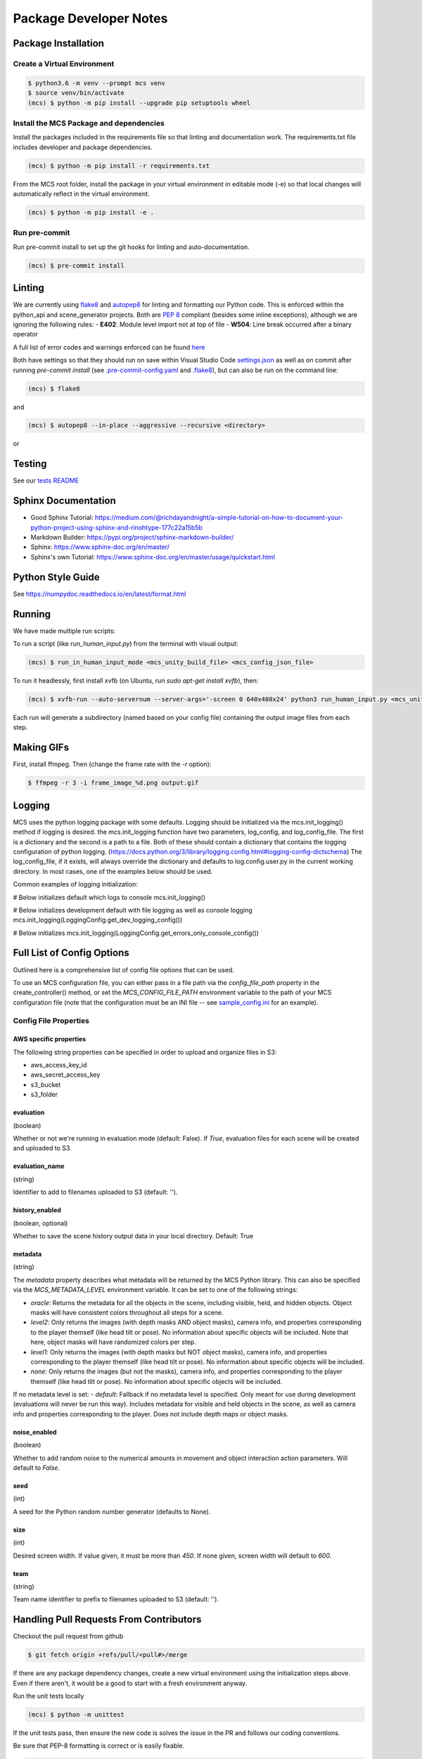 Package Developer Notes
=======================

Package Installation
--------------------

Create a Virtual Environment
****************************

.. code-block:: console

    $ python3.6 -m venv --prompt mcs venv
    $ source venv/bin/activate
    (mcs) $ python -m pip install --upgrade pip setuptools wheel


Install the MCS Package and dependencies
****************************************

Install the packages included in the requirements file so that linting and documentation work. The requirements.txt file includes developer and package dependencies.

.. code-block:: console

    (mcs) $ python -m pip install -r requirements.txt

From the MCS root folder, install the package in your virtual environment in editable mode (-e) so that local changes will automatically reflect in the virtual environment.

.. code-block:: console

    (mcs) $ python -m pip install -e .

Run pre-commit
**************

Run pre-commit install to set up the git hooks for linting and auto-documentation.

.. code-block:: console

    (mcs) $ pre-commit install


Linting
-------

We are currently using `flake8 <https://flake8.pycqa.org/en/latest/>`_ and `autopep8 <https://pypi.org/project/autopep8/>`_ for linting and formatting our Python code. This is enforced within the python_api and scene_generator projects. Both are `PEP 8 <https://www.python.org/dev/peps/pep-0008/>`_ compliant (besides some inline exceptions), although we are ignoring the following rules:
- **E402**: Module level import not at top of file
- **W504**: Line break occurred after a binary operator

A full list of error codes and warnings enforced can be found `here <https://flake8.pycqa.org/en/latest/user/error-codes.html>`_

Both have settings so that they should run on save within Visual Studio Code `settings.json <https://github.com/NextCenturyCorporation/MCS/blob/master/.vscode/settings.json>`_ as well as on commit after running `pre-commit install` (see `.pre-commit-config.yaml <https://github.com/NextCenturyCorporation/MCS/blob/master/.pre-commit-config.yaml>`_ and `.flake8 <https://github.com/NextCenturyCorporation/MCS/blob/master/.flake8>`_), but can also be run on the command line:


.. code-block:: console

    (mcs) $ flake8

and

.. code-block:: console

    (mcs) $ autopep8 --in-place --aggressive --recursive <directory>

or

.. code-block: console

    (mcs) $ autopep8 --in-place --aggressive <file>


Testing
-------

See our `tests README <https://github.com/NextCenturyCorporation/MCS/blob/master/tests/README.md>`_

Sphinx Documentation
--------------------

- Good Sphinx Tutorial: https://medium.com/@richdayandnight/a-simple-tutorial-on-how-to-document-your-python-project-using-sphinx-and-rinohtype-177c22a15b5b
- Markdown Builder: https://pypi.org/project/sphinx-markdown-builder/
- Sphinx: https://www.sphinx-doc.org/en/master/
- Sphinx's own Tutorial: https://www.sphinx-doc.org/en/master/usage/quickstart.html

Python Style Guide
------------------

See https://numpydoc.readthedocs.io/en/latest/format.html

Running
-------

We have made multiple run scripts:

To run a script (like `run_human_input.py`) from the terminal with visual output:

.. code-block:: console

    (mcs) $ run_in_human_input_mode <mcs_unity_build_file> <mcs_config_json_file>


To run it headlessly, first install xvfb (on Ubuntu, run `sudo apt-get install xvfb`), then:

.. code-block:: console

    (mcs) $ xvfb-run --auto-servernum --server-args='-screen 0 640x480x24' python3 run_human_input.py <mcs_unity_build_file> <mcs_config_json_file>

Each run will generate a subdirectory (named based on your config file) containing the output image files from each step.

Making GIFs
-----------

First, install ffmpeg. Then (change the frame rate with the `-r` option):

.. code-block:: bash

    $ ffmpeg -r 3 -i frame_image_%d.png output.gif

Logging
-------

MCS uses the python logging package with some defaults.  Logging should be initialized via
the mcs.init_logging() method if logging is desired.  the mcs.init_logging function have two 
parameters, log_config, and log_config_file.  The first is a dictionary and the second is a 
path to a file.  Both of these should contain a dictionary that contains the logging 
configuration of python logging.  
(https://docs.python.org/3/library/logging.config.html#logging-config-dictschema)  The log_config_file,
if it exists, will always override the dictionary and defaults to log.config.user.py in the current
working directory.  In most cases, one of the examples below should be used.

Common examples of logging initialization:

# Below initializes default which logs to console
mcs.init_logging()

# Below initializes development default with file logging as well as console logging
mcs.init_logging(LoggingConfig.get_dev_logging_config())

# Below initializes 
mcs.init_logging(LoggingConfig.get_errors_only_console_config())
    
Full List of Config Options
---------------------------

Outlined here is a comprehensive list of config file options that can be used.

To use an MCS configuration file, you can either pass in a file path via the `config_file_path` property in the create_controller() method, or set the `MCS_CONFIG_FILE_PATH` environment variable to the path of your MCS configuration file (note that the configuration must be an INI file -- see `sample_config.ini <https://github.com/NextCenturyCorporation/MCS/blob/master/sample_config.ini>`_ for an example).

Config File Properties
**********************

AWS specific properties
^^^^^^^^^^^^^^^^^^^^^^^

The following string properties can be specified in order to upload and organize files in S3:

- aws_access_key_id
- aws_secret_access_key
- s3_bucket
- s3_folder

evaluation
^^^^^^^^^^

(boolean)

Whether or not we're running in evaluation mode (default: False). If `True`, evaluation files for each scene will be created and uploaded to S3.

evaluation_name
^^^^^^^^^^^^^^^

(string)

Identifier to add to filenames uploaded to S3 (default: '').

history_enabled
^^^^^^^^^^^^^^^

(boolean, optional)

Whether to save the scene history output data in your local directory. Default: True

metadata
^^^^^^^^

(string)

The `metadata` property describes what metadata will be returned by the MCS Python library. This can also be specified via the `MCS_METADATA_LEVEL` environment variable. It can be set to one of the following strings:

- `oracle`: Returns the metadata for all the objects in the scene, including visible, held, and hidden objects. Object masks will have consistent colors throughout all steps for a scene.
- `level2`: Only returns the images (with depth masks AND object masks), camera info, and properties corresponding to the player themself (like head tilt or pose). No information about specific objects will be included. Note that here, object masks will have randomized colors per step.
- `level1`: Only returns the images (with depth masks but NOT object masks), camera info, and properties corresponding to the player themself (like head tilt or pose). No information about specific objects will be included.
- `none`: Only returns the images (but not the masks), camera info, and properties corresponding to the player themself (like head tilt or pose). No information about specific objects will be included.

If no metadata level is set:
- `default`: Fallback if no metadata level is specified. Only meant for use during development (evaluations will never be run this way). Includes metadata for visible and held objects in the scene, as well as camera info and properties corresponding to the player. Does not include depth maps or object masks.

noise_enabled
^^^^^^^^^^^^^

(boolean)

Whether to add random noise to the numerical amounts in movement and object interaction action parameters. Will default to `False`.

seed
^^^^

(int)

A seed for the Python random number generator (defaults to None).

size
^^^^

(int)

Desired screen width. If value given, it must be more than `450`. If none given, screen width will default to `600`.

team
^^^^

(string)

Team name identifier to prefix to filenames uploaded to S3 (default: '').

Handling Pull Requests From Contributors
----------------------------------------

Checkout the pull request from github

.. code-block:: bash

    $ git fetch origin +refs/pull/<pull#>/merge


If there are any package dependency changes, create a new virtual environment using the initialization steps above. Even if there aren't, it would be a good to start with a fresh environment anyway.

Run the unit tests locally

.. code-block:: console

    (mcs) $ python -m unittest


If the unit tests pass, then ensure the new code is solves the issue in the PR and follows our coding conventions. 

Be sure that PEP-8 formatting is correct or is easily fixable.

.. code-block:: console

    (mcs) $ flake8

After iterating with the contributor, if you feel the PR is reasonably close, feel free to approve the PR, merge, and fix any lingering issues.

Releases
--------

Update the version number in the following files:

- `CPU_Container.dockerfile <https://github.com/NextCenturyCorporation/MCS/blob/master/CPU_Container.dockerfile>`_
- `Dockerfile <https://github.com/NextCenturyCorporation/MCS/blob/master/Dockerfile>`_
- `README.md <https://github.com/NextCenturyCorporation/MCS/blob/master/README.md>`_
- `requirements.txt <https://github.com/NextCenturyCorporation/MCS/blob/master/requirements.txt>`_
- `setup.py <https://github.com/NextCenturyCorporation/MCS/blob/master/setup.py>`_
- `machine_common_sense/_version.py <https://github.com/NextCenturyCorporation/MCS/blob/master/machine_common_sense/_version.py>`_
